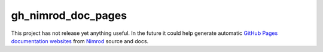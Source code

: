 ===================
gh_nimrod_doc_pages
===================

This project has not release yet anything useful. In the future it could help
generate automatic `GitHub Pages documentation websites
<https://pages.github.com>`_ from `Nimrod <http://nimrod-lang.org>`_ source and
docs.
